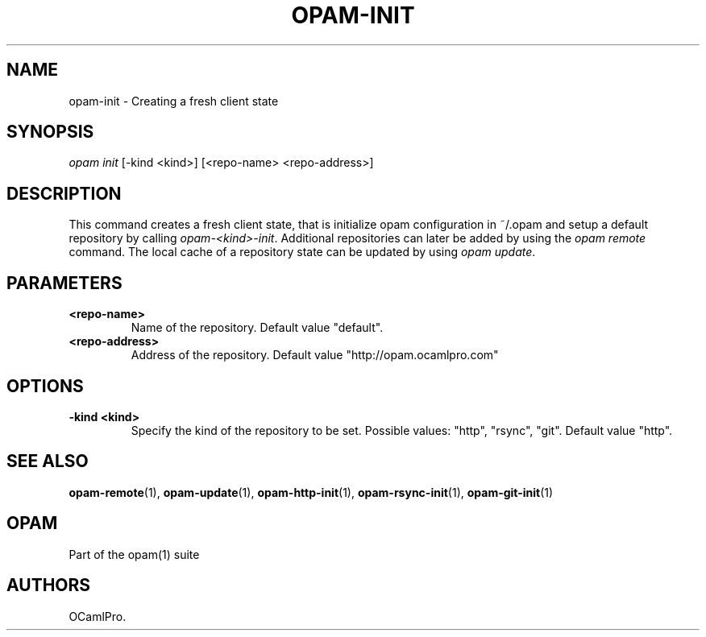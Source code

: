 .TH OPAM-INIT 1 "10/09/2012" "opam 0.6.0" "OPAM Manual"
.SH NAME
.PP
opam-init - Creating a fresh client state
.SH SYNOPSIS
.PP
\f[I]opam init\f[] [-kind <kind>] [<repo-name> <repo-address>]
.SH DESCRIPTION
.PP
This command creates a fresh client state, that is initialize opam
configuration in ~/.opam and setup a default repository by calling
\f[I]opam-<kind>-init\f[].
Additional repositories can later be added by using the \f[I]opam
remote\f[] command.
The local cache of a repository state can be updated by using \f[I]opam
update\f[].
.SH PARAMETERS
.TP
.B <repo-name>
Name of the repository.
Default value "default".
.RS
.RE
.TP
.B <repo-address>
Address of the repository.
Default value "http://opam.ocamlpro.com"
.RS
.RE
.SH OPTIONS
.TP
.B -kind <kind>
Specify the kind of the repository to be set.
Possible values: "http", "rsync", "git".
Default value "http".
.RS
.RE
.SH SEE ALSO
.PP
\f[B]opam-remote\f[](1), \f[B]opam-update\f[](1),
\f[B]opam-http-init\f[](1), \f[B]opam-rsync-init\f[](1),
\f[B]opam-git-init\f[](1)
.SH OPAM
.PP
Part of the opam(1) suite
.SH AUTHORS
OCamlPro.
